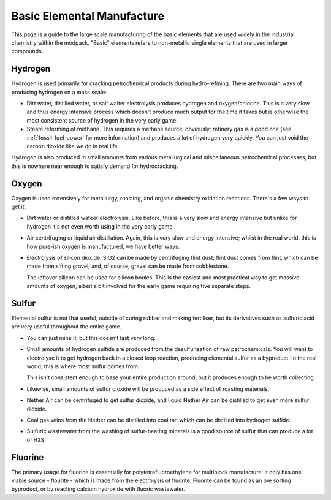 .. _basic-elements:

Basic Elemental Manufacture
===========================

This page is a guide to the large scale manufacturing of the basic elements that are used widely
in the industrial chemistry within the modpack. "Basic" elements refers to non-metallic single 
elements that are used in larger compounds.

.. _element-hydrogen:

Hydrogen
--------

Hydrogen is used primarily for cracking petrochemical products during hydro-refining. There are two
main ways of producing hydrogen on a mass scale:

- Dirt water, distilled water, or salt walter electrolysis produces hydrogen and oxygen/chlorine. 
  This is a very slow and thus energy intensive process which doesn't produce much output for the 
  time it takes but is otherwise the most consistent source of hydrogen in the very early game.

- Steam reforming of methane. This requires a methane source, obviously; refinery gas is a good one
  (see :ref:`fossil-fuel-power` for more information) and produces a lot of hydrogen very quickly. 
  You can just void the carbon dioxide like we do in real life.

Hydrogen is also produced in small amounts from various metallurgical and miscellaneous 
petrochemical processes, but this is nowhere near enough to satisfy demand for hydrocracking.

Oxygen
------

Oxygen is used extensively for metallurgy, roasting, and organic chemistry oxidation reactions. 
There's a few ways to get it:

- Dirt water or distilled wateer electrolysis. Like before, this is a very slow and energy intensive
  but unlike for hydrogen it's not even worth using in the very early game.

- Air centrifuging or liquid air distillation. Again, this is very slow and energy intensive; 
  whilst in the real world, this is how pure-ish oxygen is manufactured, we have better ways.

- Electrolysis of silicon dioxide. SiO2 can be made by centrifuging flint dust; flint dust comes
  from flint, which can be made from sifting gravel; and, of course, gravel can be made from 
  cobblestone. 

  The leftover silicon can be used for silicon boules. This is the easiest and most practical way
  to get massive amounts of oxygen, albeit a bit involved for the early game requiring five separate
  steps.

Sulfur
------

Elemental sulfur is not that useful, outside of curing rubber and making fertiliser, but its 
derivatives such as sulfuric acid are very useful throughout the entire game.

- You can just mine it, but this doesn't last very long.

- Small amounts of hydrogen sulfide are produced from the desulfurisation of raw petrochemicals. 
  You will want to electrolyse it to get hydrogen back in a closed loop reaction, producing 
  elemental sulfur as a byproduct. In the real world, this is where most sulfur comes from.

  This isn't consistent enough to base your entire production around, but it produces enough to be
  worth collecting.

- Likewise, small amounts of sulfur dioxide will be produced as a side effect of roasting materials.

- Nether Air can be centrifuged to get sulfur dioxide, and liquid Nether Air can be distilled to get
  even more sulfur dioxide.

- Coal gas veins from the Nether can be distilled into coal tar, which can be distilled into 
  hydrogen sulfide. 

- Sulfuric wastewater from the washing of sulfur-bearing minerals is a good source of sulfur
  that can produce a lot of H2S.

Fluorine
--------

The primary usage for fluorine is essentially for polytetrafluoroethylene for multiblock 
manufacture. It only has one viable source - flourite - which is made from the electrolysis of
fluorite. Fluorite can be found as an ore sorting byproduct, or by reacting calcium hydroxide
with fluoric wastewater.
